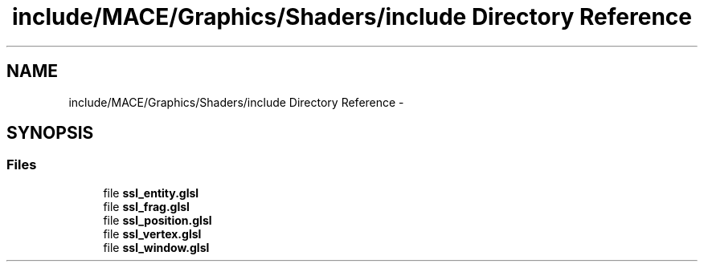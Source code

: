 .TH "include/MACE/Graphics/Shaders/include Directory Reference" 3 "Sat Jan 14 2017" "Version Alpha" "MACE" \" -*- nroff -*-
.ad l
.nh
.SH NAME
include/MACE/Graphics/Shaders/include Directory Reference \- 
.SH SYNOPSIS
.br
.PP
.SS "Files"

.in +1c
.ti -1c
.RI "file \fBssl_entity\&.glsl\fP"
.br
.ti -1c
.RI "file \fBssl_frag\&.glsl\fP"
.br
.ti -1c
.RI "file \fBssl_position\&.glsl\fP"
.br
.ti -1c
.RI "file \fBssl_vertex\&.glsl\fP"
.br
.ti -1c
.RI "file \fBssl_window\&.glsl\fP"
.br
.in -1c
